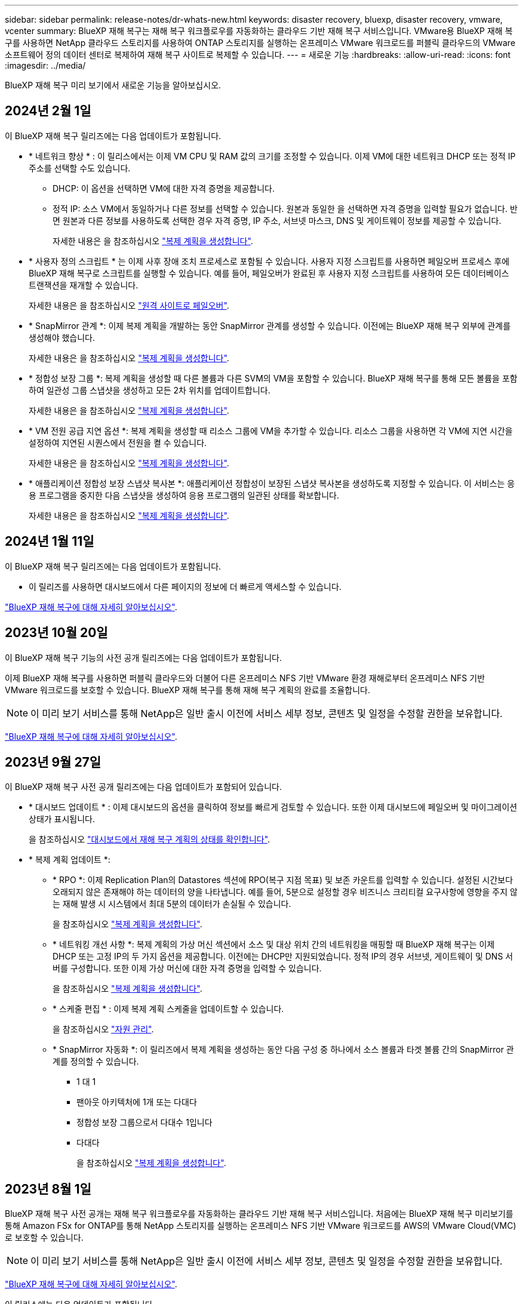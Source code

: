 ---
sidebar: sidebar 
permalink: release-notes/dr-whats-new.html 
keywords: disaster recovery, bluexp, disaster recovery, vmware, vcenter 
summary: BlueXP 재해 복구는 재해 복구 워크플로우를 자동화하는 클라우드 기반 재해 복구 서비스입니다. VMware용 BlueXP 재해 복구를 사용하면 NetApp 클라우드 스토리지를 사용하여 ONTAP 스토리지를 실행하는 온프레미스 VMware 워크로드를 퍼블릭 클라우드의 VMware 소프트웨어 정의 데이터 센터로 복제하여 재해 복구 사이트로 복제할 수 있습니다. 
---
= 새로운 기능
:hardbreaks:
:allow-uri-read: 
:icons: font
:imagesdir: ../media/


[role="lead"]
BlueXP 재해 복구 미리 보기에서 새로운 기능을 알아보십시오.



== 2024년 2월 1일

이 BlueXP 재해 복구 릴리즈에는 다음 업데이트가 포함됩니다.

* * 네트워크 향상 * : 이 릴리스에서는 이제 VM CPU 및 RAM 값의 크기를 조정할 수 있습니다. 이제 VM에 대한 네트워크 DHCP 또는 정적 IP 주소를 선택할 수도 있습니다.
+
** DHCP: 이 옵션을 선택하면 VM에 대한 자격 증명을 제공합니다.
** 정적 IP: 소스 VM에서 동일하거나 다른 정보를 선택할 수 있습니다. 원본과 동일한 을 선택하면 자격 증명을 입력할 필요가 없습니다. 반면 원본과 다른 정보를 사용하도록 선택한 경우 자격 증명, IP 주소, 서브넷 마스크, DNS 및 게이트웨이 정보를 제공할 수 있습니다.
+
자세한 내용은 을 참조하십시오 https://docs.netapp.com/us-en/bluexp-disaster-recovery/use/drplan-create.html["복제 계획을 생성합니다"].



* * 사용자 정의 스크립트 * 는 이제 사후 장애 조치 프로세스로 포함될 수 있습니다. 사용자 지정 스크립트를 사용하면 페일오버 프로세스 후에 BlueXP 재해 복구로 스크립트를 실행할 수 있습니다. 예를 들어, 페일오버가 완료된 후 사용자 지정 스크립트를 사용하여 모든 데이터베이스 트랜잭션을 재개할 수 있습니다.
+
자세한 내용은 을 참조하십시오 https://docs.netapp.com/us-en/bluexp-disaster-recovery/use/failover.html["원격 사이트로 페일오버"].

* * SnapMirror 관계 *: 이제 복제 계획을 개발하는 동안 SnapMirror 관계를 생성할 수 있습니다. 이전에는 BlueXP 재해 복구 외부에 관계를 생성해야 했습니다.
+
자세한 내용은 을 참조하십시오 https://docs.netapp.com/us-en/bluexp-disaster-recovery/use/drplan-create.html["복제 계획을 생성합니다"].

* * 정합성 보장 그룹 *: 복제 계획을 생성할 때 다른 볼륨과 다른 SVM의 VM을 포함할 수 있습니다. BlueXP 재해 복구를 통해 모든 볼륨을 포함하여 일관성 그룹 스냅샷을 생성하고 모든 2차 위치를 업데이트합니다.
+
자세한 내용은 을 참조하십시오 https://docs.netapp.com/us-en/bluexp-disaster-recovery/use/drplan-create.html["복제 계획을 생성합니다"].

* * VM 전원 공급 지연 옵션 *: 복제 계획을 생성할 때 리소스 그룹에 VM을 추가할 수 있습니다. 리소스 그룹을 사용하면 각 VM에 지연 시간을 설정하여 지연된 시퀀스에서 전원을 켤 수 있습니다.
+
자세한 내용은 을 참조하십시오 https://docs.netapp.com/us-en/bluexp-disaster-recovery/use/drplan-create.html["복제 계획을 생성합니다"].

* * 애플리케이션 정합성 보장 스냅샷 복사본 *: 애플리케이션 정합성이 보장된 스냅샷 복사본을 생성하도록 지정할 수 있습니다. 이 서비스는 응용 프로그램을 중지한 다음 스냅샷을 생성하여 응용 프로그램의 일관된 상태를 확보합니다.
+
자세한 내용은 을 참조하십시오 https://docs.netapp.com/us-en/bluexp-disaster-recovery/use/drplan-create.html["복제 계획을 생성합니다"].





== 2024년 1월 11일

이 BlueXP 재해 복구 릴리즈에는 다음 업데이트가 포함됩니다.

* 이 릴리즈를 사용하면 대시보드에서 다른 페이지의 정보에 더 빠르게 액세스할 수 있습니다.


https://docs.netapp.com/us-en/bluexp-disaster-recovery/get-started/dr-intro.html["BlueXP 재해 복구에 대해 자세히 알아보십시오"].



== 2023년 10월 20일

이 BlueXP 재해 복구 기능의 사전 공개 릴리즈에는 다음 업데이트가 포함됩니다.

이제 BlueXP 재해 복구를 사용하면 퍼블릭 클라우드와 더불어 다른 온프레미스 NFS 기반 VMware 환경 재해로부터 온프레미스 NFS 기반 VMware 워크로드를 보호할 수 있습니다. BlueXP 재해 복구를 통해 재해 복구 계획의 완료를 조율합니다.


NOTE: 이 미리 보기 서비스를 통해 NetApp은 일반 출시 이전에 서비스 세부 정보, 콘텐츠 및 일정을 수정할 권한을 보유합니다.

https://docs.netapp.com/us-en/bluexp-disaster-recovery/get-started/dr-intro.html["BlueXP 재해 복구에 대해 자세히 알아보십시오"].



== 2023년 9월 27일

이 BlueXP 재해 복구 사전 공개 릴리즈에는 다음 업데이트가 포함되어 있습니다.

* * 대시보드 업데이트 * : 이제 대시보드의 옵션을 클릭하여 정보를 빠르게 검토할 수 있습니다. 또한 이제 대시보드에 페일오버 및 마이그레이션 상태가 표시됩니다.
+
을 참조하십시오 https://docs.netapp.com/us-en/bluexp-disaster-recovery/use/dashboard-view.html["대시보드에서 재해 복구 계획의 상태를 확인합니다"].

* * 복제 계획 업데이트 *:
+
** * RPO *: 이제 Replication Plan의 Datastores 섹션에 RPO(복구 지점 목표) 및 보존 카운트를 입력할 수 있습니다. 설정된 시간보다 오래되지 않은 존재해야 하는 데이터의 양을 나타냅니다. 예를 들어, 5분으로 설정할 경우 비즈니스 크리티컬 요구사항에 영향을 주지 않는 재해 발생 시 시스템에서 최대 5분의 데이터가 손실될 수 있습니다.
+
을 참조하십시오 https://docs.netapp.com/us-en/bluexp-disaster-recovery/use/drplan-create.html["복제 계획을 생성합니다"].

** * 네트워킹 개선 사항 *: 복제 계획의 가상 머신 섹션에서 소스 및 대상 위치 간의 네트워킹을 매핑할 때 BlueXP 재해 복구는 이제 DHCP 또는 고정 IP의 두 가지 옵션을 제공합니다. 이전에는 DHCP만 지원되었습니다. 정적 IP의 경우 서브넷, 게이트웨이 및 DNS 서버를 구성합니다. 또한 이제 가상 머신에 대한 자격 증명을 입력할 수 있습니다.
+
을 참조하십시오 https://docs.netapp.com/us-en/bluexp-disaster-recovery/use/drplan-create.html["복제 계획을 생성합니다"].

** * 스케줄 편집 * : 이제 복제 계획 스케줄을 업데이트할 수 있습니다.
+
을 참조하십시오 https://docs.netapp.com/us-en/bluexp-disaster-recovery/use/manage.html["자원 관리"].

** * SnapMirror 자동화 *: 이 릴리즈에서 복제 계획을 생성하는 동안 다음 구성 중 하나에서 소스 볼륨과 타겟 볼륨 간의 SnapMirror 관계를 정의할 수 있습니다.
+
*** 1 대 1
*** 팬아웃 아키텍처에 1개 또는 다대다
*** 정합성 보장 그룹으로서 다대수 1입니다
*** 다대다
+
을 참조하십시오 https://docs.netapp.com/us-en/bluexp-disaster-recovery/use/drplan-create.html["복제 계획을 생성합니다"].









== 2023년 8월 1일

BlueXP 재해 복구 사전 공개는 재해 복구 워크플로우를 자동화하는 클라우드 기반 재해 복구 서비스입니다. 처음에는 BlueXP 재해 복구 미리보기를 통해 Amazon FSx for ONTAP를 통해 NetApp 스토리지를 실행하는 온프레미스 NFS 기반 VMware 워크로드를 AWS의 VMware Cloud(VMC)로 보호할 수 있습니다.


NOTE: 이 미리 보기 서비스를 통해 NetApp은 일반 출시 이전에 서비스 세부 정보, 콘텐츠 및 일정을 수정할 권한을 보유합니다.

https://docs.netapp.com/us-en/bluexp-disaster-recovery/get-started/dr-intro.html["BlueXP 재해 복구에 대해 자세히 알아보십시오"].

이 릴리스에는 다음 업데이트가 포함됩니다.

* * 부트 순서를 위한 리소스 그룹 업데이트 *: 재해 복구 또는 복제 계획을 작성할 때 가상 컴퓨터를 기능 리소스 그룹에 추가할 수 있습니다. 리소스 그룹을 사용하면 요구 사항을 충족하는 논리적 그룹에 종속 가상 머신 세트를 배치할 수 있습니다. 예를 들어, 복구 시 실행할 수 있는 부팅 순서가 그룹에 포함될 수 있습니다. 이 릴리즈에서는 각 리소스 그룹에 하나 이상의 가상 머신을 포함할 수 있습니다. 가상 머신은 계획에 가상 머신을 포함하는 순서에 따라 전원이 켜집니다. 을 참조하십시오 https://docs.netapp.com/us-en/bluexp-disaster-recovery/use/drplan-create.html#select-applications-to-replicate-and-assign-resource-groups["리소스 그룹을 복제하고 할당할 애플리케이션을 선택합니다"].
* * 복제 검증 *: 재해 복구 또는 복제 계획을 생성한 후 마법사에서 재발을 식별하고 재해 복구 사이트로의 복제를 시작하면 BlueXP 재해 복구에서는 30분마다 계획이 실제로 이루어지고 있는지 확인합니다. 작업 모니터 페이지에서 진행 상황을 모니터링할 수 있습니다. 을 참조하십시오  https://docs.netapp.com/us-en/bluexp-disaster-recovery/use/replicate.html["애플리케이션을 다른 사이트에 복제"].
* * 복제 계획에는 복구 지점 목표(RPO) 전송 일정이 표시됩니다. *: 재해 복구 또는 복제 계획을 생성할 때 VM을 선택합니다. 이 릴리즈에서는 이제 데이터 저장소 또는 VM과 연결된 각 볼륨과 연결된 SnapMirror를 볼 수 있습니다. SnapMirror 일정과 연결된 RPO 전송 일정을 확인할 수도 있습니다. RPO는 백업 일정이 재해 발생 후 복구하기에 충분한지 여부를 확인하는 데 도움이 됩니다. 을 참조하십시오 https://docs.netapp.com/us-en/bluexp-disaster-recovery/use/drplan-create.html["복제 계획을 생성합니다"].
* * 작업 모니터 업데이트 *: 작업 모니터 페이지에는 작업의 최신 상태를 확인할 수 있도록 새로 고침 옵션이 포함되어 있습니다. 을 참조하십시오  https://docs.netapp.com/us-en/bluexp-disaster-recovery/use/monitor-jobs.html["재해 복구 작업을 모니터링합니다"].




== 2023년 5월 18일

BlueXP 재해 복구의 최초 릴리즈입니다.

BlueXP 재해 복구는 재해 복구 워크플로우를 자동화하는 클라우드 기반 재해 복구 서비스입니다. 처음에는 BlueXP 재해 복구 미리보기를 통해 Amazon FSx for ONTAP를 통해 NetApp 스토리지를 실행하는 온프레미스 NFS 기반 VMware 워크로드를 AWS의 VMware Cloud(VMC)로 보호할 수 있습니다.

link:https://docs.netapp.com/us-en/bluexp-disaster-recovery/get-started/dr-intro.html["BlueXP 재해 복구에 대해 자세히 알아보십시오"].
